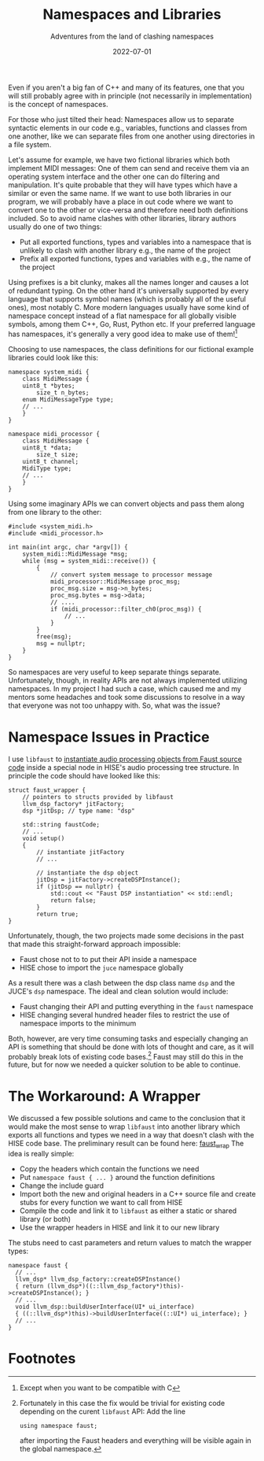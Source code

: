 #+title: Namespaces and Libraries
#+subtitle: Adventures from the land of clashing namespaces
#+date: 2022-07-01
#+tags[]: gsoc, project planning
#+draft: true

Even if you aren't a big fan of C++ and many of its features, one that you will still probably agree with in principle (not necessarily in implementation) is the concept of namespaces.

For those who just tilted their head: Namespaces allow us to separate syntactic elements in our code e.g., variables, functions and classes from one another, like we can separate files from one another using directories in a file system.

Let's assume for example, we have two fictional libraries which both implement MIDI messages:
One of them can send and receive them via an operating system interface and the other one can do filtering and manipulation.
It's quite probable that they will have types which have a similar or even the same name.
If we want to use both libraries in our program, we will probably have a place in out code where we want to convert one to the other or vice-versa and therefore need both definitions included.
So to avoid name clashes with other libraries, library authors usually do one of two things:
  - Put all exported functions, types and variables into a namespace that is unlikely to clash with another library e.g., the name of the project
  - Prefix all exported functions, types and variables with e.g., the name of the project

Using prefixes is a bit clunky, makes all the names longer and causes a lot of redundant typing.
On the other hand it's universally supported by every language that supports symbol names (which is probably all of the useful ones), most notably C.
More modern languages usually have some kind of namespace concept instead of a flat namespace for all globally visible symbols, among them C++, Go, Rust, Python etc.
If your preferred language has namespaces, it's generally a very good idea to make use of them![fn:1]

Choosing to use namespaces, the class definitions for our fictional example libraries could look like this:
#+begin_src C++
  namespace system_midi {
      class MidiMessage {
	  uint8_t *bytes;
          size_t n_bytes;
	  enum MidiMessageType type;
	  // ...
      }
  }
#+end_src

#+begin_src C++
  namespace midi_processor {
      class MidiMessage {
	  uint8_t *data;
          size_t size;
	  uint8_t channel;
	  MidiType type;
	  // ...
      }
  }
#+end_src


Using some imaginary APIs we can convert objects and pass them along from one library to the other:
#+begin_src C++
  #include <system_midi.h>
  #include <midi_processor.h>

  int main(int argc, char *argv[]) {
      system_midi::MidiMessage *msg;
      while (msg = system_midi::receive()) {
          {
              // convert system message to processor message
              midi_processor::MidiMessage proc_msg;
              proc_msg.size = msg->n_bytes;
              proc_msg.bytes = msg->data;
              // ....
              if (midi_processor::filter_ch0(proc_msg)) {
                  // ...
              }
          }
          free(msg);
          msg = nullptr;
      }
  }
#+end_src

So namespaces are very useful to keep separate things separate.
Unfortunately, though, in reality APIs are not always implemented utilizing namespaces.
In my project I had such a case, which caused me and my mentors some headaches and took some discussions to resolve in a way that everyone was not too unhappy with.
So, what was the issue?

* Namespace Issues in Practice
I use =libfaust= to [[https://faustdoc.grame.fr/manual/embedding/][instantiate audio processing objects from Faust source code]] inside a special node in HISE's audio processing tree structure.
In principle the code should have looked like this:
#+begin_src C++
  struct faust_wrapper {
      // pointers to structs provided by libfaust
      llvm_dsp_factory* jitFactory;
      dsp *jitDsp; // type name: "dsp"

      std::string faustCode;
      // ...
      void setup()
      {
          // instantiate jitFactory
          // ...
  
          // instantiate the dsp object
          jitDsp = jitFactory->createDSPInstance();
          if (jitDsp == nullptr) {
              std::cout << "Faust DSP instantiation" << std::endl;
              return false;
          }
          return true;
  }
#+end_src

Unfortunately, though, the two projects made some decisions in the past that made this straight-forward approach impossible:
  - Faust chose not to to put their API inside a namespace
  - HISE chose to import the =juce= namespace globally

As a result there was a clash between the dsp class name =dsp= and the JUCE's =dsp= namespace.
The ideal and clean solution would include:
  - Faust changing their API and putting everything in the =faust= namespace
  - HISE changing several hundred header files to restrict the use of namespace imports to the minimum

Both, however, are very time consuming tasks and especially changing an API is something that should be done with lots of thought and care, as it will probably break lots of existing code bases.[fn:2]
Faust may still do this in the future, but for now we needed a quicker solution to be able to continue.

* The Workaround: A Wrapper
We discussed a few possible solutions and came to the conclusion that it would make the most sense to wrap =libfaust= into another library which exports all functions and types we need in a way that doesn't clash with the HISE code base.
The preliminary result can be found here: [[https://github.com/romsom/faust_wrap][faust_wrap]]
The idea is really simple:
  - Copy the headers which contain the functions we need
  - Put =namespace faust { ... }= around the function definitions
  - Change the include guard
  - Import both the new and original headers in a C++ source file and create stubs for every function we want to call from HISE
  - Compile the code and link it to =libfaust= as either a static or shared library (or both)
  - Use the wrapper headers in HISE and link it to our new library

The stubs need to cast parameters and return values to match the wrapper types:
#+begin_src C++
namespace faust {
  // ...
  llvm_dsp* llvm_dsp_factory::createDSPInstance()
  { return (llvm_dsp*)((::llvm_dsp_factory*)this)->createDSPInstance(); }
  // ...
  void llvm_dsp::buildUserInterface(UI* ui_interface)
  { ((::llvm_dsp*)this)->buildUserInterface((::UI*) ui_interface); }
  // ...
}
#+end_src

   

* Footnotes
[fn:1] Except when you want to be compatible with C

[fn:2] Fortunately in this case the fix would be trivial for existing code depending on the curent =libfaust= API: Add the line
#+begin_src C++
  using namespace faust;
#+end_src
after importing the Faust headers and everything will be visible again in the global namespace.
